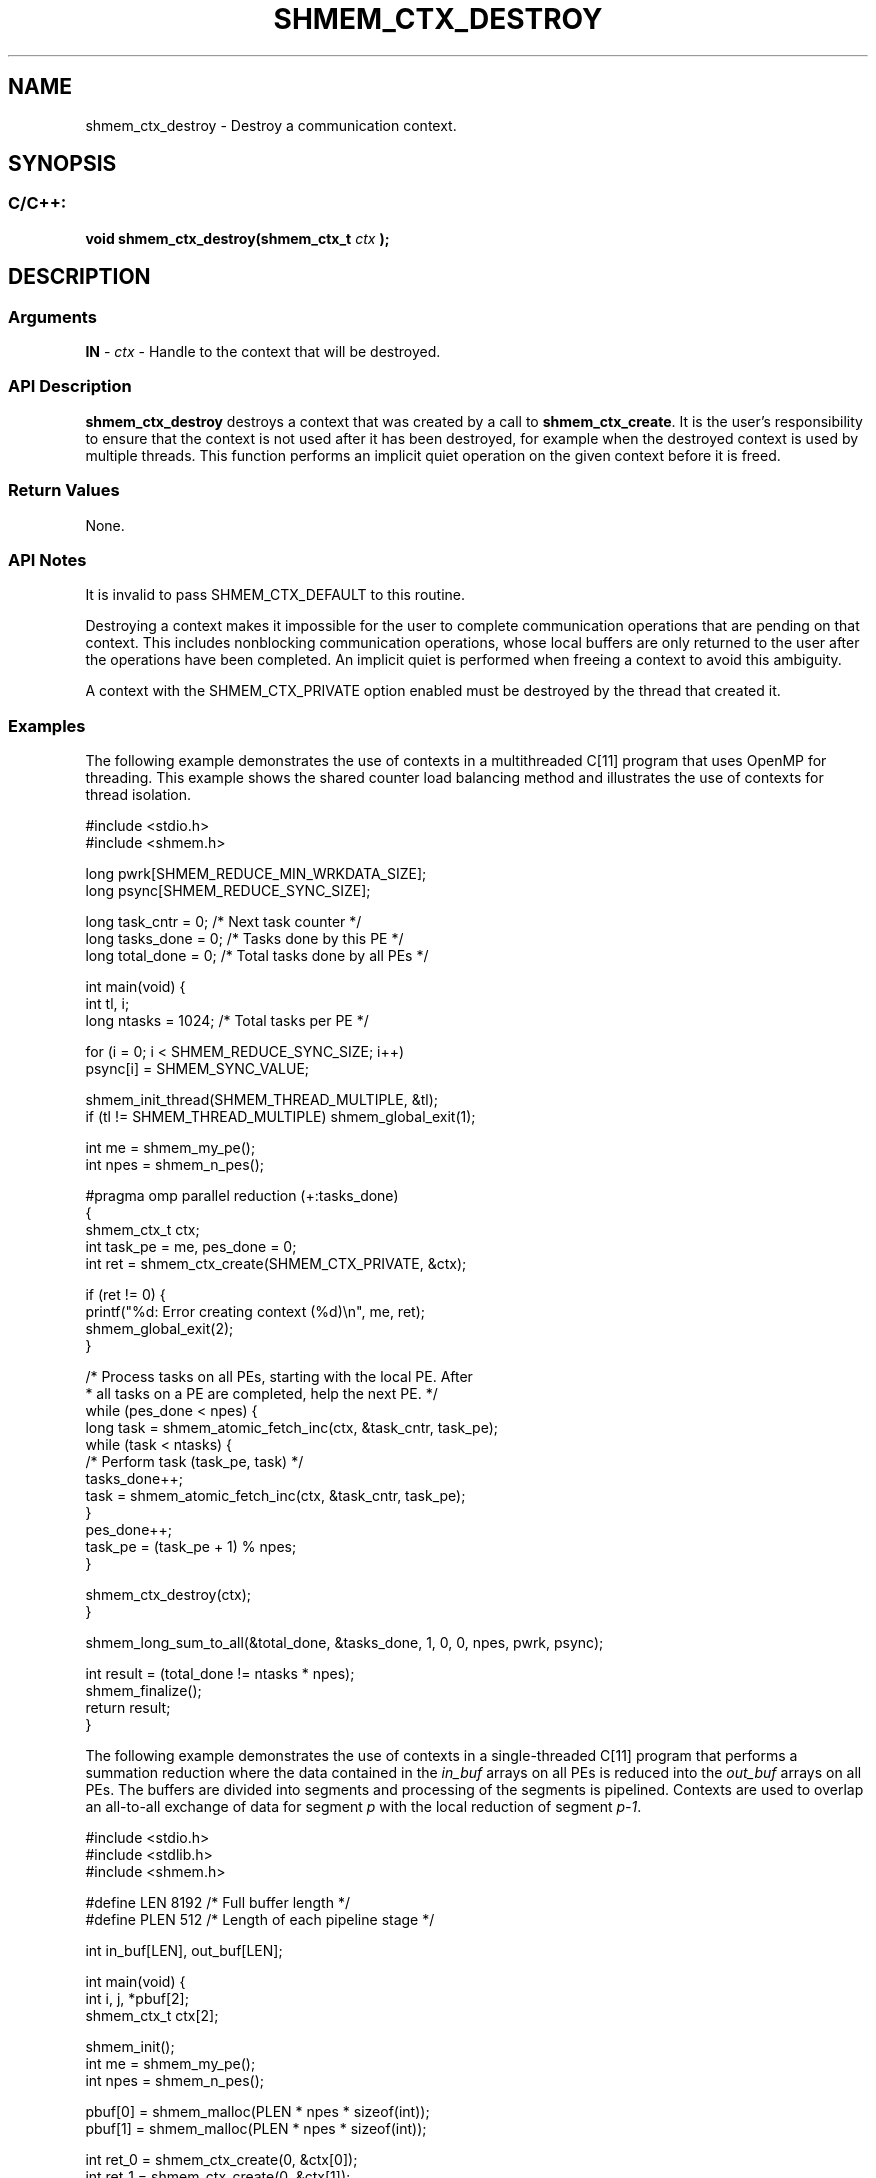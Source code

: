 .TH SHMEM_CTX_DESTROY 3 "Open Source Software Solutions, Inc." "OpenSHMEM Library Documentation"
./ sectionStart
.SH NAME
shmem_ctx_destroy \- 
Destroy a communication context.

./ sectionEnd


./ sectionStart
.SH   SYNOPSIS
./ sectionEnd

./ sectionStart
.SS C/C++:

.B void
.B shmem\_ctx\_destroy(shmem_ctx_t
.I ctx
.B );



./ sectionEnd




./ sectionStart

.SH DESCRIPTION
.SS Arguments
.BR "IN " -
.I ctx
- Handle to the context that will be destroyed.
./ sectionEnd


./ sectionStart

.SS API Description

.B shmem\_ctx\_destroy
destroys a context that was created by a call to
.BR "shmem\_ctx\_create" .
It is the user's responsibility to ensure that
the context is not used after it has been destroyed, for example when the
destroyed context is used by multiple threads. This function
performs an implicit quiet operation on the given context before it is freed.

./ sectionEnd


./ sectionStart

.SS Return Values

None.

./ sectionEnd


./ sectionStart

.SS API Notes

It is invalid to pass SHMEM\_CTX\_DEFAULT to this routine.

Destroying a context makes it impossible for the user to complete
communication operations that are pending on that context. This includes
nonblocking communication operations, whose local buffers are only returned
to the user after the operations have been completed. An implicit quiet is
performed when freeing a context to avoid this ambiguity.

A context with the SHMEM\_CTX\_PRIVATE option enabled must be
destroyed by the thread that created it.

./ sectionEnd



./ sectionStart
.SS Examples



The following example demonstrates the use of contexts in a multithreaded
C[11] program that uses OpenMP for threading. This example shows the
shared counter load balancing method and illustrates the use of contexts
for thread isolation.

.nf
#include <stdio.h>
#include <shmem.h>

long pwrk[SHMEM_REDUCE_MIN_WRKDATA_SIZE];
long psync[SHMEM_REDUCE_SYNC_SIZE];

long task_cntr  = 0; /* Next task counter */
long tasks_done = 0; /* Tasks done by this PE */
long total_done = 0; /* Total tasks done by all PEs */

int main(void) {
   int tl, i;
   long ntasks = 1024;  /* Total tasks per PE */

   for (i = 0; i < SHMEM_REDUCE_SYNC_SIZE; i++)
       psync[i] = SHMEM_SYNC_VALUE;

   shmem_init_thread(SHMEM_THREAD_MULTIPLE, &tl);
   if (tl != SHMEM_THREAD_MULTIPLE) shmem_global_exit(1);

   int me = shmem_my_pe();
   int npes = shmem_n_pes();

#pragma omp parallel reduction (+:tasks_done)
   {
       shmem_ctx_t ctx;
       int task_pe = me, pes_done = 0;
       int ret = shmem_ctx_create(SHMEM_CTX_PRIVATE, &ctx);

       if (ret != 0) {
           printf("%d: Error creating context (%d)\\n", me, ret);
           shmem_global_exit(2);
       }

       /* Process tasks on all PEs, starting with the local PE.  After
        * all tasks on a PE are completed, help the next PE. */
       while (pes_done < npes) {
           long task = shmem_atomic_fetch_inc(ctx, &task_cntr, task_pe);
           while (task < ntasks) {
               /* Perform task (task_pe, task) */
               tasks_done++;
               task = shmem_atomic_fetch_inc(ctx, &task_cntr, task_pe);
           }
           pes_done++;
           task_pe = (task_pe + 1) % npes;
       }

       shmem_ctx_destroy(ctx);
   }

   shmem_long_sum_to_all(&total_done, &tasks_done, 1, 0, 0, npes, pwrk, psync);

   int result = (total_done != ntasks * npes);
   shmem_finalize();
   return result;
}
.fi



The following example demonstrates the use of contexts in a
single-threaded C[11] program that performs a summation reduction where
the data contained in the 
.I in\_buf
arrays on all PEs is reduced into
the 
.I out\_buf
arrays on all PEs. The buffers are divided into
segments and processing of the segments is pipelined. Contexts are used
to overlap an all-to-all exchange of data for segment 
.I p
with the
local reduction of segment 
.IR "p-1" .


.nf
#include <stdio.h>
#include <stdlib.h>
#include <shmem.h>

#define LEN  8192 /* Full buffer length */
#define PLEN 512  /* Length of each pipeline stage */

int in_buf[LEN], out_buf[LEN];

int main(void) {
   int i, j, *pbuf[2];
   shmem_ctx_t ctx[2];

   shmem_init();
   int me = shmem_my_pe();
   int npes = shmem_n_pes();

   pbuf[0] = shmem_malloc(PLEN * npes * sizeof(int));
   pbuf[1] = shmem_malloc(PLEN * npes * sizeof(int));

   int ret_0 = shmem_ctx_create(0, &ctx[0]);
   int ret_1 = shmem_ctx_create(0, &ctx[1]);
   if (ret_0 || ret_1) shmem_global_exit(1);

   for (i = 0; i < LEN; i++) {
       in_buf[i] = me; out_buf[i] = 0;
   }

   int p_idx = 0, p = 0; /* Index of ctx and pbuf (p_idx) for current pipeline stage (p) */
   for (i = 1; i <= npes; i++)
       shmem_put_nbi(ctx[p_idx], &pbuf[p_idx][PLEN*me], &in_buf[PLEN*p],
                     PLEN, (me+i) % npes);

   /* Issue communication for pipeline stage p, then accumulate results for stage p-1 */
   for (p = 1; p < LEN/PLEN; p++) {
       p_idx ^= 1;
       for (i = 1; i <= npes; i++)
           shmem_put_nbi(ctx[p_idx], &pbuf[p_idx][PLEN*me], &in_buf[PLEN*p],
                         PLEN, (me+i) % npes);

       shmem_ctx_quiet(ctx[p_idx^1]);
       shmem_sync_all();
       for (i = 0; i < npes; i++)
           for (j = 0; j < PLEN; j++)
               out_buf[PLEN*(p-1)+j] += pbuf[p_idx^1][PLEN*i+j];
   }

   shmem_ctx_quiet(ctx[p_idx]);
   shmem_sync_all();
   for (i = 0; i < npes; i++)
       for (j = 0; j < PLEN; j++)
           out_buf[PLEN*(p-1)+j] += pbuf[p_idx][PLEN*i+j];

   shmem_finalize();
   return 0;
}
.fi






